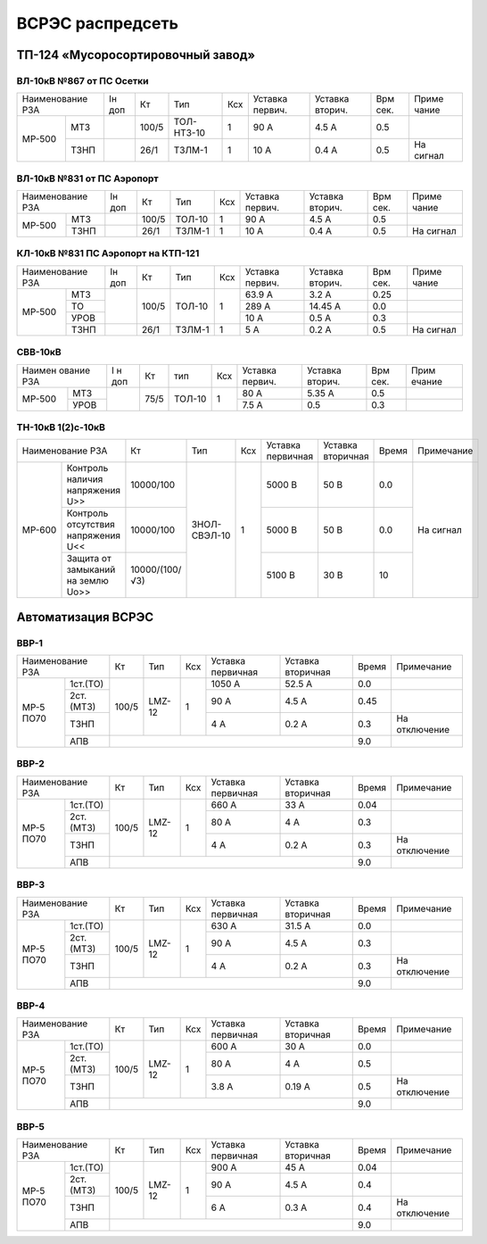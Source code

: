 ВСРЭС распредсеть
=================

ТП-124 «Мусоросортировочный завод»
~~~~~~~~~~~~~~~~~~~~~~~~~~~~~~~~~~~~~

ВЛ-10кВ №867 от ПС Осетки
"""""""""""""""""""""""""

+--------------+----+------+----------+----+-------+-------+-----+---------+
| Наименование | Iн | Кт   | Тип      | Ксх|Уставка|Уставка| Врм | Приме   |
| РЗА          | доп|      |          |    |первич.|вторич.| сек.| чание   |
+------+-------+----+------+----------+----+-------+-------+-----+---------+
|МР-500|МТЗ    |    | 100/5|ТОЛ-НТЗ-10| 1  | 90 А  | 4.5 А | 0.5 |         |
|      +-------+----+------+----------+----+-------+-------+-----+---------+
|      |ТЗНП   |    | 26/1 |ТЗЛМ-1    | 1  | 10 А  | 0.4 А | 0.5 |На сигнал|
+------+-------+----+------+----------+----+-------+-------+-----+---------+

ВЛ-10кВ №831 от ПС Аэропорт
""""""""""""""""""""""""""""

+--------------+----+------+------+----+-------+-------+-----+---------+
| Наименование | Iн | Кт   | Тип  | Ксх|Уставка|Уставка| Врм | Приме   |
| РЗА          | доп|      |      |    |первич.|вторич.| сек.| чание   |
+------+-------+----+------+------+----+-------+-------+-----+---------+
|МР-500|МТЗ    |    | 100/5|ТОЛ-10| 1  | 90 А  | 4.5 А | 0.5 |         |
|      +-------+----+------+------+----+-------+-------+-----+---------+
|      |ТЗНП   |    | 26/1 |ТЗЛМ-1| 1  | 10 А  | 0.4 А | 0.5 |На сигнал|
+------+-------+----+------+------+----+-------+-------+-----+---------+

КЛ-10кВ №831 ПС Аэропорт на КТП-121
"""""""""""""""""""""""""""""""""""

+-------------+----+------+------+----+-------+-------+-----+---------+
| Наименование| Iн | Кт   | Тип  | Ксх|Уставка|Уставка| Врм | Приме   |
| РЗА         | доп|      |      |    |первич.|вторич.| сек.| чание   |
+------+------+----+------+------+----+-------+-------+-----+---------+
|МР-500|МТЗ   |    | 100/5|ТОЛ-10| 1  | 63.9 А| 3.2 А | 0.25|         |
|      +------+    |      |      |    +-------+-------+-----+---------+
|      |ТО    |    |      |      |    | 289 А |14.45 А| 0.0 |         |
|      +------+    |      |      |    +-------+-------+-----+---------+
|      |УРОВ  |    |      |      |    | 10 А  | 0.5 А | 0.3 |         |
|      +------+----+------+------+----+-------+-------+-----+---------+
|      |ТЗНП  |    | 26/1 |ТЗЛМ-1| 1  | 5 А   | 0.2 А | 0.5 |На сигнал|
+------+------+----+------+------+----+-------+-------+-----+---------+

СВВ-10кВ
""""""""""""""""""""""""""""

+-------------+----+-----+------+----+-------+--------+-----+-------+
|Наимен ование| I н| Кт  | тип  | Ксх|Уставка| Уставка| Врм | Прим  |
|РЗА          | доп|     |      |    |первич.| вторич.| сек.| ечание|
+------+------+----+-----+------+----+-------+--------+-----+-------+
|МР-500|МТЗ   |    | 75/5|ТОЛ-10|  1 | 80 А  |  5.35 А| 0.5 |       |
|      +------+    |     |      |    +-------+--------+-----+-------+
|      |УРОВ  |    |     |      |    | 7.5 А |  0.5   | 0.3 |       |
+------+------+----+-----+------+----+-------+--------+-----+-------+

ТН-10кВ 1(2)с-10кВ
""""""""""""""""""""""""""""

+--------------------------+--------------+------------+---+---------+---------+-----+----------+
|Наименование РЗА          | Кт           | Тип        |Ксх|Уставка  |Уставка  |Время|Примечание|
|                          |              |            |   |первичная|вторичная|     |          |
+------+-------------------+--------------+------------+---+---------+---------+-----+----------+
|МР-600|Контроль наличия   |10000/100     |ЗНОЛ-СВЭЛ-10| 1 | 5000 В  | 50 В    | 0.0 |На сигнал |
|      |напряжения U>>     |              |            |   |         |         |     |          |
|      +-------------------+--------------+            |   +---------+---------+-----+          |
|      |Контроль отсутствия|10000/100     |            |   | 5000  В | 50 В    | 0.0 |          |
|      |напряжения U<<     |              |            |   |         |         |     |          |
|      +-------------------+--------------+            |   +---------+---------+-----+          |
|      |Защита от замыканий|10000/(100/√3)|            |   | 5100 В  | 30 В    | 10  |          |
|      |на землю Uo>>      |              |            |   |         |         |     |          |
+------+-------------------+--------------+------------+---+---------+---------+-----+----------+

Автоматизация ВСРЭС
~~~~~~~~~~~~~~~~~~~

ВВР-1
""""""""""""""""""""""""""""

+--------------------+-----+------+---+---------+---------+-----+-------------+
|Наименование РЗА    |Кт   | Тип  |Ксх|Уставка  |Уставка  |Время|Примечание   |
|                    |     |      |   |первичная|вторичная|     |             |
+---------+----------+-----+------+---+---------+---------+-----+-------------+
|МР-5 ПО70| 1ст.(ТО) |100/5|LMZ-12| 1 | 1050 А  | 52.5 А  | 0.0 |             |
|         +----------+     |      |   +---------+---------+-----+-------------+
|         | 2ст.(МТЗ)|     |      |   | 90 А    | 4.5 А   | 0.45|             |
|         +----------+     |      |   +---------+---------+-----+-------------+
|         | ТЗНП     |     |      |   | 4 А     |  0.2 А  | 0.3 |На отключение|
|         +----------+-----+------+---+---------+---------+-----+-------------+
|         | АПВ      |                                    | 9.0 |             |
+---------+----------+------------------------------------+-----+-------------+

ВВР-2
""""""""""""""""""""""""""""

+--------------------+-----+------+---+---------+---------+-----+-------------+
|Наименование РЗА    |Кт   | Тип  |Ксх|Уставка  |Уставка  |Время|Примечание   |
|                    |     |      |   |первичная|вторичная|     |             |
+---------+----------+-----+------+---+---------+---------+-----+-------------+
|МР-5 ПО70| 1ст.(ТО) |100/5|LMZ-12| 1 | 660 А   | 33 А    | 0.04|             |
|         +----------+     |      |   +---------+---------+-----+-------------+
|         | 2ст.(МТЗ)|     |      |   | 80 А    | 4 А     | 0.3 |             |
|         +----------+     |      |   +---------+---------+-----+-------------+
|         | ТЗНП     |     |      |   | 4 А     |  0.2 А  | 0.3 |На отключение|
|         +----------+-----+------+---+---------+---------+-----+-------------+
|         | АПВ      |                                    | 9.0 |             |
+---------+----------+------------------------------------+-----+-------------+

ВВР-3
""""""""""""""""""""""""""""

+--------------------+-----+------+---+---------+---------+-----+-------------+
|Наименование РЗА    |Кт   | Тип  |Ксх|Уставка  |Уставка  |Время|Примечание   |
|                    |     |      |   |первичная|вторичная|     |             |
+---------+----------+-----+------+---+---------+---------+-----+-------------+
|МР-5 ПО70| 1ст.(ТО) |100/5|LMZ-12| 1 | 630 А   | 31.5 А  | 0.0 |             |
|         +----------+     |      |   +---------+---------+-----+-------------+
|         | 2ст.(МТЗ)|     |      |   | 90 А    | 4.5 А   | 0.3 |             |
|         +----------+     |      |   +---------+---------+-----+-------------+
|         | ТЗНП     |     |      |   | 4 А     | 0.2 А   | 0.3 |На отключение|
|         +----------+-----+------+---+---------+---------+-----+-------------+
|         | АПВ      |                                    | 9.0 |             |
+---------+----------+------------------------------------+-----+-------------+

ВВР-4
""""""""""""""""""""""""""""

+--------------------+-----+------+---+---------+---------+-----+-------------+
|Наименование РЗА    |Кт   | Тип  |Ксх|Уставка  |Уставка  |Время|Примечание   |
|                    |     |      |   |первичная|вторичная|     |             |
+---------+----------+-----+------+---+---------+---------+-----+-------------+
|МР-5 ПО70| 1ст.(ТО) |100/5|LMZ-12| 1 | 600 А   | 30 А    | 0.0 |             |
|         +----------+     |      |   +---------+---------+-----+-------------+
|         | 2ст.(МТЗ)|     |      |   | 80 А    | 4 А     | 0.5 |             |
|         +----------+     |      |   +---------+---------+-----+-------------+
|         | ТЗНП     |     |      |   | 3.8 А   | 0.19 А  | 0.5 |На отключение|
|         +----------+-----+------+---+---------+---------+-----+-------------+
|         | АПВ      |                                    | 9.0 |             |
+---------+----------+------------------------------------+-----+-------------+

ВВР-5
""""""""""""""""""""""""""""

+--------------------+-----+------+---+---------+---------+-----+-------------+
|Наименование РЗА    |Кт   | Тип  |Ксх|Уставка  |Уставка  |Время|Примечание   |
|                    |     |      |   |первичная|вторичная|     |             |
+---------+----------+-----+------+---+---------+---------+-----+-------------+
|МР-5 ПО70| 1ст.(ТО) |100/5|LMZ-12| 1 | 900 А   | 45 А    | 0.04|             |
|         +----------+     |      |   +---------+---------+-----+-------------+
|         | 2ст.(МТЗ)|     |      |   | 90 А    | 4.5 А   | 0.4 |             |
|         +----------+     |      |   +---------+---------+-----+-------------+
|         | ТЗНП     |     |      |   | 6 А     | 0.3 А   | 0.4 |На отключение|
|         +----------+-----+------+---+---------+---------+-----+-------------+
|         | АПВ      |                                    | 9.0 |             |
+---------+----------+------------------------------------+-----+-------------+















